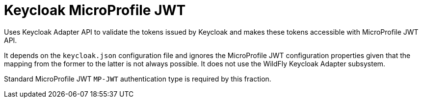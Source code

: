 = Keycloak MicroProfile JWT

Uses Keycloak Adapter API to validate the tokens issued by Keycloak and makes these tokens accessible with MicroProfile JWT API.
 
It depends on the `keycloak.json` configuration file and ignores the MicroProfile JWT configuration properties given that the mapping from the former to the latter is not always possible. It does not use the WildFly Keycloak Adapter subsystem.

Standard MicroProfile JWT `MP-JWT` authentication type is required by this fraction.



